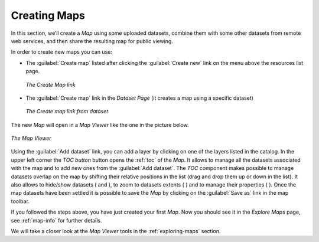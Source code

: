 .. _creating-map:

Creating Maps
=============

In this section, we’ll create a *Map* using some uploaded datasets, combine them with some other datasets from remote web services, and then share the resulting map for public viewing.

In order to create new maps you can use:

* The :guilabel:`Create map` listed after clicking the :guilabel:`Create new` link on the menu above the resources list page.

  .. figure:: img/create_map_link.png
       :align: center

       *The Create Map link*

* The :guilabel:`Create map` link in the *Dataset Page* (it creates a map using a specific dataset)

  .. figure:: img/create_map_button.png
       :align: center

       *The Create map link from dataset*

The new *Map* will open in a *Map Viewer* like the one in the picture below.

.. figure:: img/map_viewer.png
     :align: center

     *The Map Viewer*

Using the :guilabel:`Add dataset` link, you can add a layer by clicking on one of the layers listed in the catalog.
In the upper left corner the *TOC button* button opens the :ref:`toc` of the *Map*. It allows to manage all the datasets associated with the map and to add new ones from the :guilabel:`Add dataset`.
The *TOC* component makes possible to manage datasets overlap on the map by shifting their relative positions in the list (drag and drop them up or down in the list).
It also allows to hide/show datasets ( |show_button| and |hide_button| ), to zoom to datasets extents ( |zoom_to_dataset_extent_button| ) and to manage their properties ( |dataset_settings_button| ).
Once the map datasets have been settled it is possible to save the *Map* by clicking on the :guilabel:`Save as` link in the map toolbar.


If you followed the steps above, you have just created your first *Map*.
Now you should see it in the *Explore Maps* page, see :ref:`map-info` for further details.

We will take a closer look at the *Map Viewer* tools in the :ref:`exploring-maps` section.

.. |show_button| image:: img/show_button.png
    :width: 30px
    :height: 30px
    :align: middle

.. |hide_button| image:: img/hide_button.png
    :width: 30px
    :height: 30px
    :align: middle

.. |zoom_to_dataset_extent_button| image:: img/zoom_to_dataset_extent_button.png
    :width: 30px
    :height: 30px
    :align: middle

.. |dataset_settings_button| image:: img/dataset_settings_button.png
    :width: 30px
    :height: 30px
    :align: middle